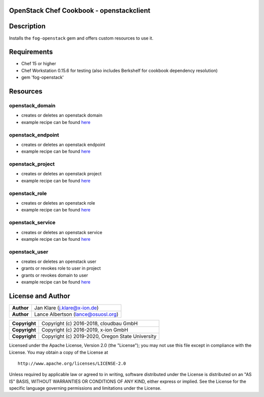 OpenStack Chef Cookbook - openstackclient
=========================================

.. image:: https://governance.openstack.org/badges/cookbook-openstackclient.svg
    :target: https://governance.openstack.org/reference/tags/index.html

Description
===========

Installs the ``fog-openstack`` gem and offers custom resources to use
it.

Requirements
============

- Chef 15 or higher
- Chef Workstation 0.15.6 for testing (also includes Berkshelf for
  cookbook dependency resolution)
- gem 'fog-openstack'

Resources
=========

openstack_domain
----------------

- creates or deletes an openstack domain
- example recipe can be found
  `here <cookbook-openstackclient/src/branch/master/spec/cookbooks/openstackclient_test/recipes/domain.rb>`__

openstack_endpoint
------------------

- creates or deletes an openstack endpoint
- example recipe can be found
  `here <cookbook-openstackclient/src/branch/master/spec/cookbooks/openstackclient_test/recipes/endpoint.rb>`__

openstack_project
-----------------

- creates or deletes an openstack project
- example recipe can be found
  `here <cookbook-openstackclient/src/branch/master/spec/cookbooks/openstackclient_test/recipes/project.rb>`__

openstack_role
--------------

- creates or deletes an openstack role
- example recipe can be found
  `here <cookbook-openstackclient/src/branch/master/spec/cookbooks/openstackclient_test/recipes/role.rb>`__

openstack_service
-----------------

- creates or deletes an openstack service
- example recipe can be found
  `here <cookbook-openstackclient/src/branch/master/spec/cookbooks/openstackclient_test/recipes/service.rb>`__

openstack_user
--------------

- creates or deletes an openstack user
- grants or revokes role to user in project
- grants or revokes domain to user
- example recipe can be found
  `here <cookbook-openstackclient/src/branch/master/spec/cookbooks/openstackclient_test/recipes/user.rb>`__

License and Author
==================

+-----------------+---------------------------------------------------+
| **Author**      | Jan Klare (j.klare@x-ion.de)                      |
+-----------------+---------------------------------------------------+
| **Author**      | Lance Albertson (lance@osuosl.org)                |
+-----------------+---------------------------------------------------+

+-----------------+---------------------------------------------------+
| **Copyright**   | Copyright (c) 2016-2018, cloudbau GmbH            |
+-----------------+---------------------------------------------------+
| **Copyright**   | Copyright (c) 2016-2019, x-ion GmbH               |
+-----------------+---------------------------------------------------+
| **Copyright**   | Copyright (c) 2019-2020, Oregon State University  |
+-----------------+---------------------------------------------------+

Licensed under the Apache License, Version 2.0 (the "License"); you may
not use this file except in compliance with the License. You may obtain
a copy of the License at

::

    http://www.apache.org/licenses/LICENSE-2.0

Unless required by applicable law or agreed to in writing, software
distributed under the License is distributed on an "AS IS" BASIS,
WITHOUT WARRANTIES OR CONDITIONS OF ANY KIND, either express or implied.
See the License for the specific language governing permissions and
limitations under the License.
